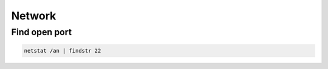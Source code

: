 ########
Network
########

Find open port
==============

.. code-block:: bash

  netstat /an | findstr 22

